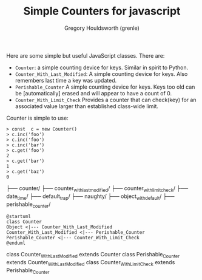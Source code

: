 #+TITLE: Simple Counters for javascript
#+AUTHOR: Gregory Houldsworth (grenle)

Here are some simple but useful JavaScript classes. There are:

- ~Counter~: a simple counting device for keys. Similar in
  spirit to Python.
- ~Counter_With_Last_Modified~: A simple counting device for
  keys. Also remembers last time a key was updated.
- ~Perishable_Counter~ A simple counting device for
  keys. Keys too old can be [automatically] erased and will
  appear to have a count of 0.
- ~Counter_With_Limit_Check~ Provides a counter that can
  check(key) for an associated value larger than established
  class-wide limit.

Counter is simple to use:

#+begin_example
> const  c = new Counter()
> c.inc('foo')
> c.inc('foo')
> c.inc('bar')
> c.get('foo')
2
> c.get('bar')
1
> c.get('baz')
0
#+end_example

#+begin_example.
├── counter/
├── counter_with_last_modified/
├── counter_with_limit_check/
├── date_time/
├── default_trap/
├── naughty/
├── object_with_default/
├── perishable_counter/
#+end_example

#+begin_src plantuml :file readme-assets/class-diagram.png
@startuml
class Counter
Object <|--- Counter_With_Last_Modified
Counter_With_Last_Modified <|--- Perishable_Counter
Perishable_Counter <|--- Counter_With_Limit_Check
@enduml
#+end_src

[[file:readme-assets/class-diagram.png]]

class Counter_With_Last_Modified extends Counter
class Perishable_Counter extends Counter_With_Last_Modified
class Counter_With_Limit_Check extends Perishable_Counter
